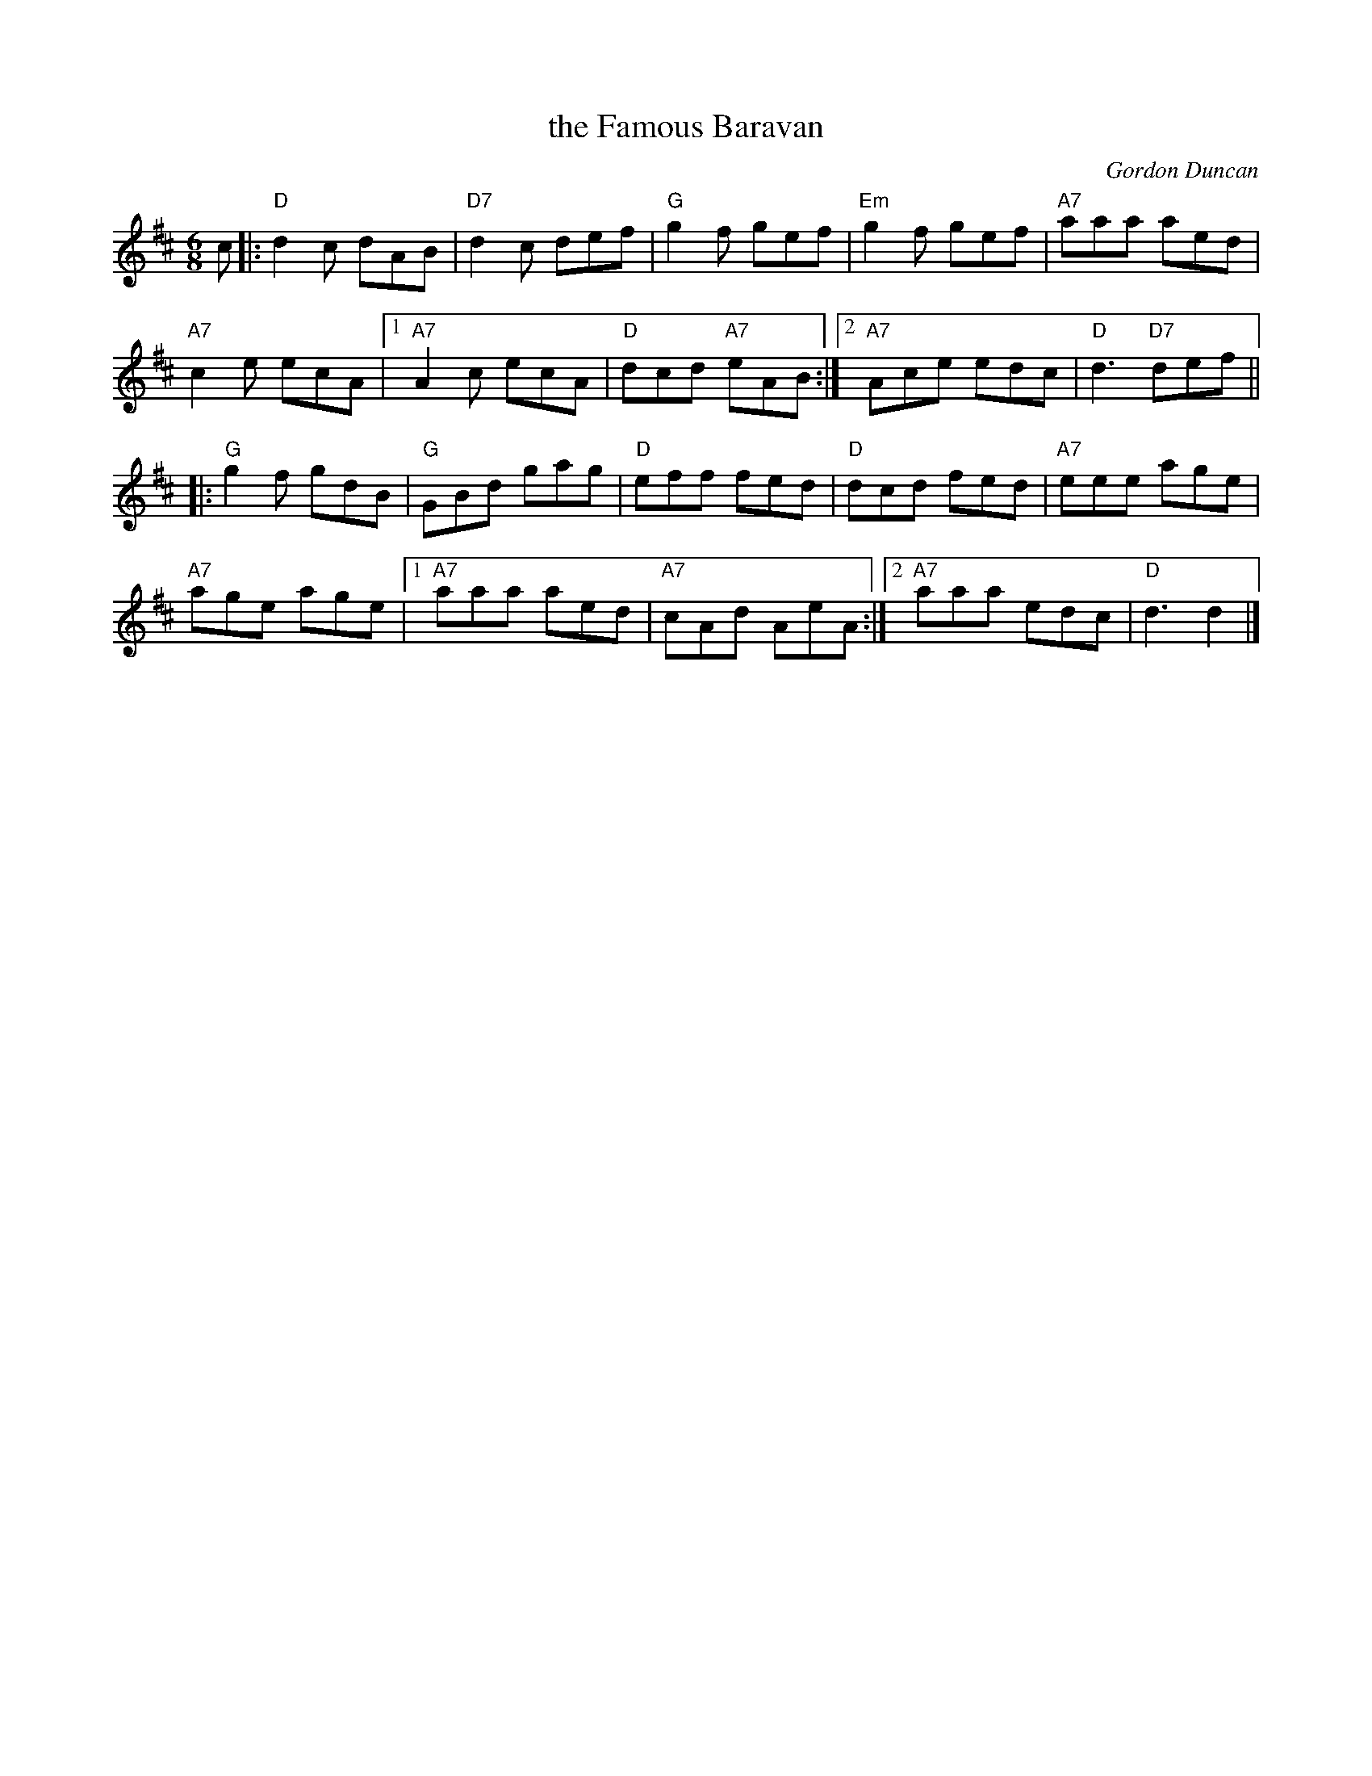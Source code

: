 X: 1
T: the Famous Baravan
C: Gordon Duncan
R: jig
Z: 2013 John Chambers
S: from Lance Ramshaw's Slow Session, 2013-8-31
B: BSFC Session Tune Book 2016 p.44
N: "The Famous Baravan ... refers to a camper van ("caravan") where many drinks were consumed."
M: 6/8
L: 1/8
K: D
c |:\
"D"d2c dAB | "D7"d2c def | "G"g2f gef | "Em"g2f gef | "A7"aaa aed |
"A7"c2e ecA |1 "A7"A2c ecA | "D"dcd "A7"eAB :|2 "A7"Ace edc | "D"d3 "D7"def ||
|:\
"G"g2f gdB | "G"GBd gag | "D"eff fed | "D"dcd fed | "A7"eee age |
"A7"age age |1 "A7"aaa aed | "A7"cAd AeA :|2 "A7"aaa edc | "D"d3 d2 |]
